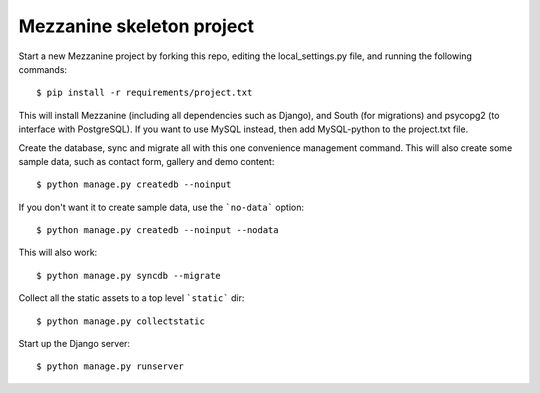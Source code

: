 Mezzanine skeleton project
==========================

Start a new Mezzanine project by forking this repo, editing the local_settings.py file, and running the following commands::

	$ pip install -r requirements/project.txt

This will install Mezzanine (including all dependencies such as Django), and South (for migrations) and psycopg2 (to interface with PostgreSQL). If you want to use MySQL instead, then add MySQL-python to the project.txt file.

Create the database, sync and migrate all with this one convenience management command. This will also create some sample data, such as contact form, gallery and demo content::

	$ python manage.py createdb --noinput

If you don't want it to create sample data, use the ```no-data``` option::

	$ python manage.py createdb --noinput --nodata

This will also work::

	$ python manage.py syncdb --migrate

Collect all the static assets to a top level ```static``` dir::

	$ python manage.py collectstatic

Start up the Django server::

	$ python manage.py runserver


